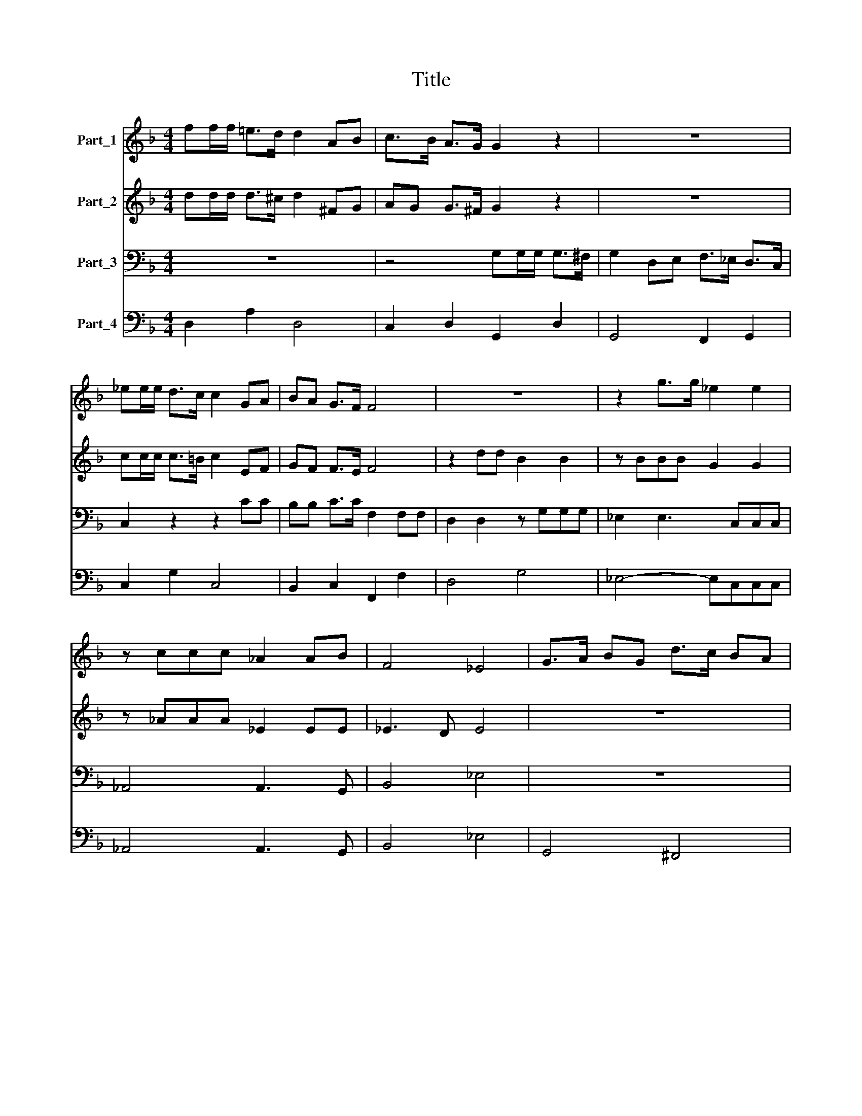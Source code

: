 X:1
T:Title
%%score 1 2 3 4
L:1/8
M:4/4
K:F
V:1 treble nm="Part_1"
V:2 treble nm="Part_2"
V:3 bass nm="Part_3"
V:4 bass nm="Part_4"
V:1
 ff/f/ =e>d d2 AB | c>B A>G G2 z2 | z8 | _ee/e/ d>c c2 GA | BA G>F F4 | z8 | z2 g>g _e2 e2 | %7
 z ccc _A2 AB | F4 _E4 | G>A BG d>c BA | B2 G2 z4 | z2 de f>f _ed | c2 d/c/d/_e/ c4 | B8 | z8 | %15
 z8 | z4 _ee/e/ d>c | BBdd c2 cB | A3 G Gdde | ff/f/ _e>d cccd | _ee/e/ d>c BBff | fdff fdff | %22
 ff/f/ _ed c4 | B8 | GGGG A2 AA | B2 B2 z4 | dcBA BAGF | GFED D2 ^C2 | D4 z2 AA | A2 A2 AAAA | %30
 B>B B2 z2 c2 | z2 A2 z2 FF | D2 D2 D2 ^C2 | D8 | z/ A/B/c/ d2 A>A A>d | A>A A2 AABc | dc _ed c4 | %37
 B4 FFGA | BB z d GGAB | cB cB A4 | G8 | z4 z2 gg | gg gf/g/ _ee ed/e/ | c2 c2 A2 A2 | %44
 z FGA B2 B2 | z Bcd _e2 e2 | c2 cB A3 B/c/ | AABA dd/d/ c>B | AA A>G ^F2 F2 | z4 z ABA | %50
 dd/d/ c>B A4 | G8 | BBBB B2 Bc | ddde ff_ed | _e2 ed d4 | c4 z4 | z8 | z2 A2 A2 Bc | d2 GA B2 A2 | %59
 G8 | dc/B/ cB/A/ B2 A2 | z4 gf/_e/ fe/d/ | _e2 dc c3 B | B4 z2 ff | f2 _ed d4 | c2 _ee eeee | %66
 d>d d>d B2 z c | G2 A/G/A/B/ G4 | F2 cc cc/c/ AA | d2 d2 z4 | z4 z d/c/ d/c/B/A/ | %71
 G2 G2 z g/f/ g/f/_e/d/ | cccc cc/c/ AA | dddd dd/d/ BB | _e2 e2 z e/d/ e/d/c/B/ | A2 B/A/B/c/ G4 | %76
 G8 |] %77
V:2
 dd/d/ d>^c d2 ^FG | AG G>^F G2 z2 | z8 | cc/c/ c>=B c2 EF | GF F>E F4 | z2 dd B2 B2 | %6
 z BBB G2 G2 | z _AAA _E2 EE | _E3 D E4 | z8 | G>A BG d>c BA | BGBc d>dcB | A2 B2 B2 A2 | B8 | z8 | %15
 z8 | z4 cc/c/ BA | GGBB A2 GG | G3 ^F GBBc | dd/d/ cB AAAB | cc/c/ BA GGdd | dBdd dBdd | %22
 dd/d/ cB B2 A2 | B8 | z8 | GGGG A2 AA | B2 B2 d>c BA | BA GF E4 | D4 z2 DD | D2 D2 DDDD | %30
 D>D D2 z2 G2 | z2 E2 z2 AA | B3 D E4 | D8 | z8 | z8 | z8 | z8 | z8 | z8 | z2 BB BB BA/B/ | %41
 G2 G2 z2 _ee | _ee ed/e/ cc cB/c/ | A2 A2 F2 F2 | z DEF G2 G2 | z GAB c2 c2 | A2 AG ^F3 G/A/ | %47
 ^F4 z ABA | dd/d/ c>B A2 A2 | z4 z ^FGF | BB/B/ AG G2 ^F2 | G8 | GGGG G2 GA | BBBc ddcB | %54
 c2 cc c2 =B2 | c4 z4 | z8 | z2 ^F2 F2 GA | B2 EG G3 ^F | G8 | z4 dc/B/ cB/A/ | %61
 B2 A2 _ed/c/ dc/B/ | c2 BB B3 A | B2 dd d2 c=B | =B2 c4 B2 | c2 cc cccc | B>B B>B G2 z F | %67
 E2 F2 F2 E2 | F2 AA AA/A/ FF | B2 B2 z4 | z c/B/ c/B/A/G/ F2 F2 | z4 z _e/d/ e/d/c/B/ | %72
 AAAA AA/A/ FF | BBBB BB/B/ GG | c2 c2 z c/B/ c/B/A/G/ | ^F2 G2 G3 (F | G8) |] %77
V:3
 z8 | z4 G,G,/G,/ G,>^F, | G,2 D,E, F,>_E, D,>C, | C,2 z2 z2 CC | B,B, C>C F,2 F,F, | %5
 D,2 D,2 z G,G,G, | _E,2 E,3 C,C,C, | _A,,4 A,,3 G,, | B,,4 _E,4 | z8 | z8 | z8 | z8 | %13
 z2 B,B, B,2 B,A, | G,3 F, F,F, _E,>D, | C,2 C,D, _E,2 E,F, | G,4 C,2 z2 | z8 | z8 | %19
 z D,D,_E, F,F,/F,/ E,D, | C,C,C,D, _E,E,/E,/ D,C, | B,,B,,B,B, B,B,/B,/ B,B, | %22
 D,D,/D,/ D,_E, F,4 | B,,8 | z8 | z8 | z8 | z8 | z4 z2 ^F,F, | ^F,2 F,2 F,F,F,F, | %30
 G,>G, G,2 z2 E,2 | z2 ^C,2 z2 D,D, | G,,2 B,,2 A,,4 | D,,8 | z8 | z8 | z8 | z8 | z8 | z8 | %40
 z2 G,G, G,G, G,F,/G,/ | _E,E,E,E, E,E, E,D,/E,/ | C,2 C,2 z4 | F,2 F,2 z F,G,A, | %44
 B,2 B,2 z G,G,F, | _E,F,/E,/ D,E,/D,/ C,2 C,2 | F,2 F,G, D,4 | D,4 z4 | z4 z D,^F,D, | %49
 G,G,/G,/ ^F,>E, D,2 D,2 | B,,3 C, D,4 | G,,8 | _E,E,E,E, E,2 E,C, | B,,2 B,,2 z4 | z8 | %55
 z2 C,2 G,2 G,A, | B,A, B,G, A,3 A, | D,2 D,2 D,2 D,C, | B,,2 C,G,, D,3 D, | G,,8 | z8 | %61
 G,F,/_E,/ F,E,/D,/ E,2 D,2 | C,2 D,_E, F,3 F, | B,,2 B,B, B,2 A,G, | G,2 _E,F, G,4 | %65
 C,2 C,C, C,D,_E,F, | G,>G, G,>D, _E,2 z A,, | C,2 A,,B,, C,4 | F,,4 z4 | %69
 z2 B,,B,, B,,B,,/B,,/ G,,G,, | C,2 C,2 z4 | z2 _E,E, E,E,/E,/ C,C, | %72
 F,2 F,2 z F,/_E,/ F,/E,/D,/C,/ | B,,2 B,,2 z G,/F,/ G,/F,/_E,/D,/ | C,C,C,C, C,C,/C,/ A,,A,, | %75
 D,2 B,,C, D,4 | G,,8 |] %77
V:4
 D,2 A,2 D,4 | C,2 D,2 G,,2 D,2 | G,,4 F,,2 G,,2 | C,2 G,2 C,4 | B,,2 C,2 F,,2 F,2 | D,4 G,4 | %6
 _E,4- E,C,C,C, | _A,,4 A,,3 G,, | B,,4 _E,4 | G,,4 ^F,,4 | G,,2 G,2 ^F,4 | G,4 D,2 _E,2 | %12
 F,2 D,2 F,4 | B,,4 B,3 A, | G,4 F,2 _E,D, | C,3 D, _E,3 F, | G,4 C,2 D,2 | _E,2 B,,2 C,2 G,,2 | %18
 D,4 G,4 | D,3 _E, F,2 E,D, | C,3 D, _E,2 D,C, | B,,4 B,,4 | D,2 _E,2 F,4 | B,,8 | %24
 _E,2 B,,2 C,2 D,2 | G,,2 B,,2 C,2 D,2 | G,,8 | G,,4 A,,4 | D,4 ^F,4 | ^F,4 F,4 | G,4 z2 E,2 | %31
 z2 ^C,2 z2 D,2 | G,,2 B,,2 A,,4 | D,,8 | D,8 | D,4 D,2 C,2 | B,,2 _E,2 F,4 | B,,4 B,2 A,2 | %38
 G,2 D,2 _E,2 D,2 | C,2 G,,2 D,4 | G,,8 | _E,4 E,4 | C,4 C,4 | F,4 F,F,G,A, | B,4 G,3 F, | %45
 _E,2 D,2 C,4 | F,3 G, D,4 | D,8 | D,8 | G,2 ^F,E, D,4 | B,,3 C, D,4 | G,,8 | _E,4 E,3 C, | %53
 B,,4 B,,4 | _E,2 F,2 G,4 | C,4 G,3 A, | B,2 G,2 A,4 | D,4 D,3 C, | B,,2 C,G,, D,4 | G,,8 | %60
 G,2 A,2 G,2 A,2 | G,2 F,2 _E,2 D,2 | C,2 D,_E, F,4 | B,,2 B,2 B,2 A,2 | G,2 _E,F, G,4 | %65
 C,4 C,D,_E,F, | G,2 G,>D, _E,2 z A,, | C,2 A,,B,, C,4 | F,,4 F,4 | B,,6 G,,2 | C,4 D,4 | %71
 _E,6 C,2 | F,4 F,4 | B,,4 G,,4 | C,4 C,2 A,,2 | D,2 B,,C, D,4 | G,,8 |] %77

